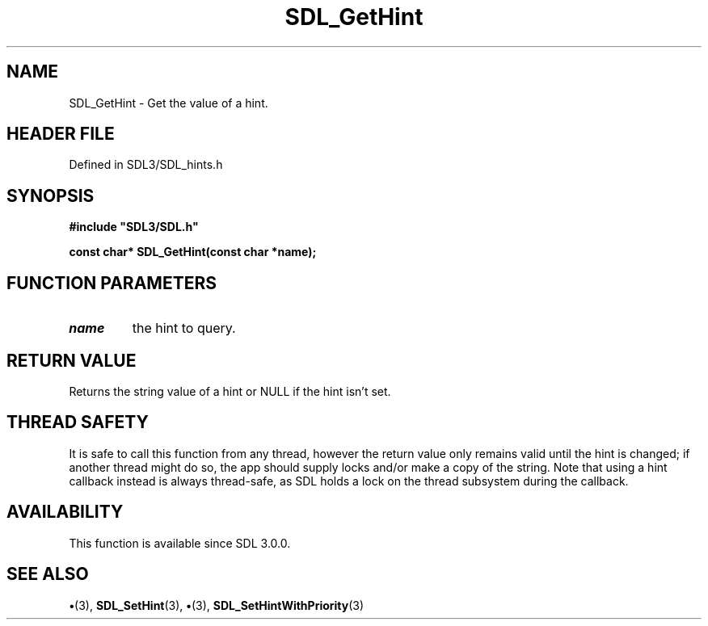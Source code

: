 .\" This manpage content is licensed under Creative Commons
.\"  Attribution 4.0 International (CC BY 4.0)
.\"   https://creativecommons.org/licenses/by/4.0/
.\" This manpage was generated from SDL's wiki page for SDL_GetHint:
.\"   https://wiki.libsdl.org/SDL_GetHint
.\" Generated with SDL/build-scripts/wikiheaders.pl
.\"  revision SDL-preview-3.1.3
.\" Please report issues in this manpage's content at:
.\"   https://github.com/libsdl-org/sdlwiki/issues/new
.\" Please report issues in the generation of this manpage from the wiki at:
.\"   https://github.com/libsdl-org/SDL/issues/new?title=Misgenerated%20manpage%20for%20SDL_GetHint
.\" SDL can be found at https://libsdl.org/
.de URL
\$2 \(laURL: \$1 \(ra\$3
..
.if \n[.g] .mso www.tmac
.TH SDL_GetHint 3 "SDL 3.1.3" "Simple Directmedia Layer" "SDL3 FUNCTIONS"
.SH NAME
SDL_GetHint \- Get the value of a hint\[char46]
.SH HEADER FILE
Defined in SDL3/SDL_hints\[char46]h

.SH SYNOPSIS
.nf
.B #include \(dqSDL3/SDL.h\(dq
.PP
.BI "const char* SDL_GetHint(const char *name);
.fi
.SH FUNCTION PARAMETERS
.TP
.I name
the hint to query\[char46]
.SH RETURN VALUE
Returns the string value of a hint or NULL if the hint isn't
set\[char46]

.SH THREAD SAFETY
It is safe to call this function from any thread, however the return value
only remains valid until the hint is changed; if another thread might do
so, the app should supply locks and/or make a copy of the string\[char46] Note that
using a hint callback instead is always thread-safe, as SDL holds a lock on
the thread subsystem during the callback\[char46]

.SH AVAILABILITY
This function is available since SDL 3\[char46]0\[char46]0\[char46]

.SH SEE ALSO
.BR \(bu (3),
.BR SDL_SetHint (3),
.BR \(bu (3),
.BR SDL_SetHintWithPriority (3)
